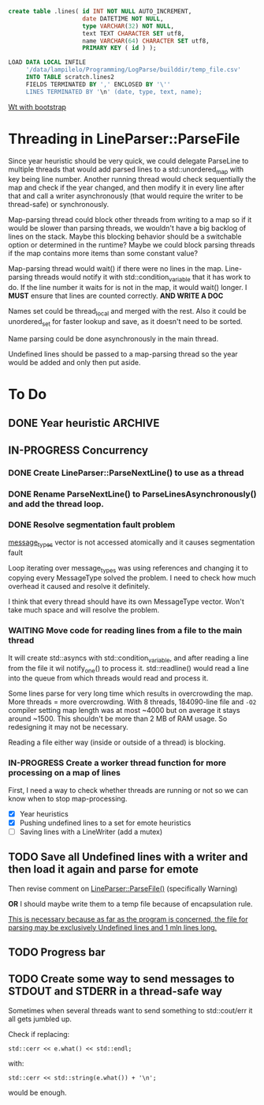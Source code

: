 #+BEGIN_SRC sql
  create table .lines( id INT NOT NULL AUTO_INCREMENT,
                       date DATETIME NOT NULL,
                       type VARCHAR(32) NOT NULL,
                       text TEXT CHARACTER SET utf8,
                       name VARCHAR(64) CHARACTER SET utf8,
                       PRIMARY KEY ( id ) );
#+END_SRC

#+BEGIN_SRC sql
  LOAD DATA LOCAL INFILE
       '/data/lampilelo/Programming/LogParse/builddir/temp_file.csv'
       INTO TABLE scratch.lines2
       FIELDS TERMINATED BY ',' ENCLOSED BY '\''
       LINES TERMINATED BY '\n' (date, type, text, name);
#+END_SRC

[[https://archive.fosdem.org/2018/schedule/event/web_development_in_c/attachments/slides/2443/export/events/attachments/web_development_in_c/slides/2443/Roel_Standaert___Introduction_to_Wt_4___FOSDEM2018.pdf][Wt with bootstrap]]

* Threading in LineParser::ParseFile
Since year heuristic should be very quick, we could delegate ParseLine to multiple threads that would add parsed lines to a std::unordered_map with key being line number. Another running thread would check sequentially the map and check if the year changed, and then modify it in every line after that and call a writer asynchronously (that would require the writer to be thread-safe) or synchronously.

Map-parsing thread could block other threads from writing to a map so if it would be slower than parsing threads, we wouldn't have a big backlog of lines on the stack. Maybe this blocking behavior should be a switchable option or determined in the runtime? Maybe we could block parsing threads if the map contains more items than some constant value?

Map-parsing thread would wait() if there were no lines in the map. Line-parsing threads would notify it with std::condition_variable that it has work to do.
If the line number it waits for is not in the map, it would wait() longer.
I *MUST* ensure that lines are counted correctly. *AND WRITE A DOC*


Names set could be thread_local and merged with the rest. Also it could be unordered_set for faster lookup and save, as it doesn't need to be sorted.

Name parsing could be done asynchronously in the main thread.

Undefined lines should be passed to a map-parsing thread so the year would be added and only then put aside.

* To Do
** DONE Year heuristic :ARCHIVE:
CLOSED: [2018-09-26 śro 16:45]
Logs have only month and day in the date. I need to add a year so if we sort by date, the lines from different years won't be jumbled up.
** IN-PROGRESS Concurrency
*** DONE Create LineParser::ParseNextLine() to use as a thread
CLOSED: [2018-09-28 pią 17:41]
*** DONE Rename ParseNextLine() to ParseLinesAsynchronously() and add the thread loop.
CLOSED: [2018-10-06 sob 18:57]
*** DONE Resolve segmentation fault problem
CLOSED: [2018-10-06 sob 20:31]
[[file:LineParser.cpp::for%20(auto&%20message_type%20:%20message_types)%20{][message_types]] vector is not accessed atomically and it causes segmentation fault

Loop iterating over message_types was using references and changing it to copying every MessageType solved the problem. I need to check how much overhead it caused and resolve it definitely.

I think that every thread should have its own MessageType vector. Won't take much space and will resolve the problem.
*** WAITING Move code for reading lines from a file to the main thread
It will create std::asyncs with std::condition_variable, and after reading a line from the file it wil notify_one() to process it.
std::readline() would read a line into the queue from which threads would read and process it.

Some lines parse for very long time which results in overcrowding the map.
More threads = more overcrowding. With 8 threads, 184090-line file and ~-O2~ compiler setting map length was at most ~4000 but on average it stays around ~1500. This shouldn't be more than 2 MB of RAM usage. So redesigning it may not be necessary.

Reading a file either way (inside or outside of a thread) is blocking.
*** IN-PROGRESS Create a worker thread function for more processing on a map of lines
First, I need a way to check whether threads are running or not so we can know when to stop map-processing.

- [X] Year heuristics
- [X] Pushing undefined lines to a set for emote heuristics
- [ ] Saving lines with a LineWriter (add a mutex)
** TODO Save all Undefined lines with a writer and then load it again and parse for emote
Then revise comment on [[file:LineParser.h::static%20bool%20ParseFile(const%20std::string&%20file_path,][LineParser::ParseFile()]] (specifically Warning)

*OR*
I should maybe write them to a temp file because of encapsulation rule.

_This is necessary because as far as the program is concerned, the file for parsing may be exclusively Undefined lines and 1 mln lines long._
** TODO Progress bar
** TODO Create some way to send messages to STDOUT and STDERR in a thread-safe way
Sometimes when several threads want to send something to std::cout/err it all gets jumbled up.

Check if replacing:
#+BEGIN_SRC c++
  std::cerr << e.what() << std::endl;
#+END_SRC
with:
#+BEGIN_SRC c++
  std::cerr << std::string(e.what()) + '\n';
#+END_SRC
would be enough.
